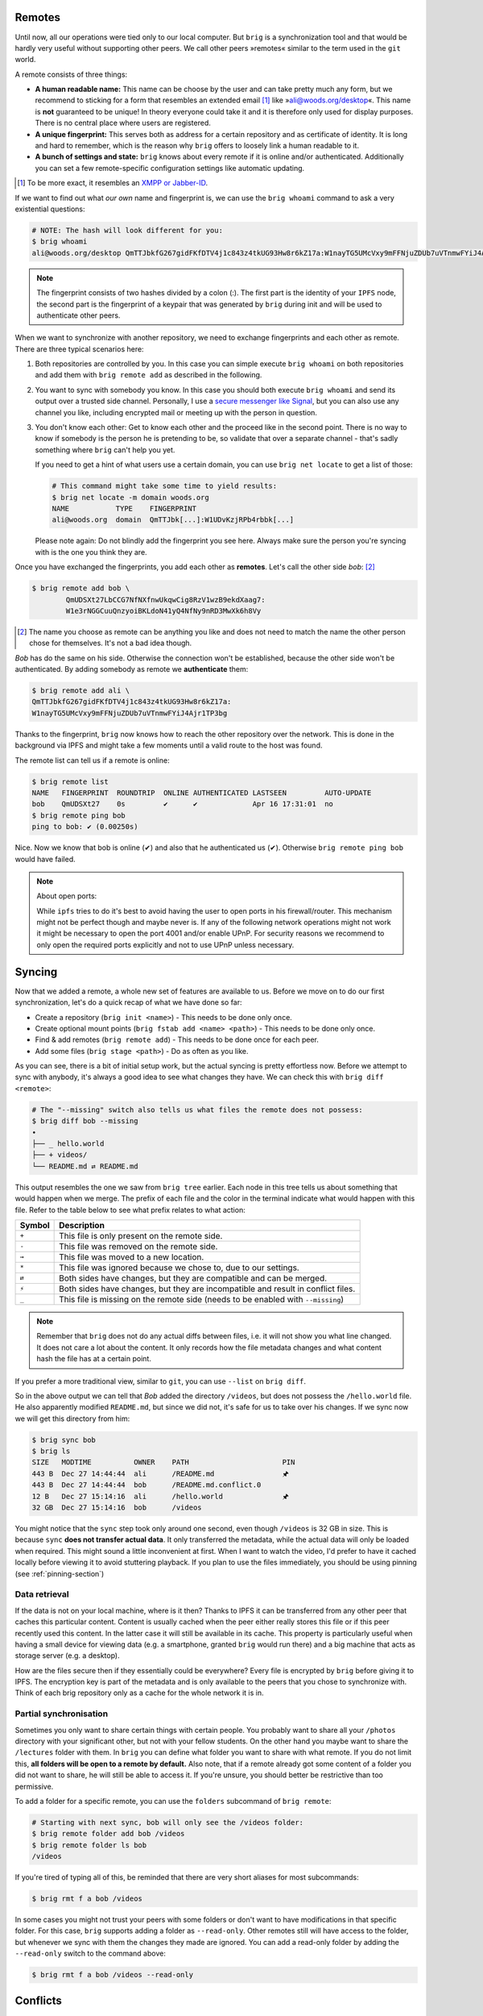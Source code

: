 Remotes
-------

Until now, all our operations were tied only to our local computer. But
``brig`` is a synchronization tool and that would be hardly very useful without
supporting other peers. We call other peers »remotes« similar to the term used
in the ``git`` world.

A remote consists of three things:

- **A human readable name:** This name can be choose by the user and can take
  pretty much any form, but we recommend to sticking for a form that resembles
  an extended email [#]_ like »ali@woods.org/desktop«. This name is **not**
  guaranteed to be unique! In theory everyone could take it and it is therefore
  only used for display purposes. There is no central place where users are registered.
- **A unique fingerprint:** This serves both as address for a certain
  repository and as certificate of identity. It is long and hard to remember,
  which is the reason why ``brig`` offers to loosely link a human readable to
  it.
- **A bunch of settings and state:** ``brig`` knows about every remote if it is
  online and/or authenticated. Additionally you can set a few remote-specific
  configuration settings like automatic updating.

.. [#] To be more exact, it resembles an `XMPP or Jabber-ID <https://en.wikipedia.org/wiki/Jabber_ID>`_.

If we want to find out what *our own* name and fingerprint is, we can use the
``brig whoami`` command to ask a very existential questions:

.. code-block:: bash

    # NOTE: The hash will look different for you:
    $ brig whoami
    ali@woods.org/desktop QmTTJbkfG267gidFKfDTV4j1c843z4tkUG93Hw8r6kZ17a:W1nayTG5UMcVxy9mFFNjuZDUb7uVTnmwFYiJ4Ajr1TP3bg

.. note::

    The fingerprint consists of two hashes divided by a colon (:). The first
    part is the identity of your ``IPFS`` node, the second part is the
    fingerprint of a keypair that was generated by ``brig`` during init and
    will be used to authenticate other peers.

When we want to synchronize with another repository, we need to exchange fingerprints
and each other as remote. There are three typical scenarios here:

1. Both repositories are controlled by you. In this case you can simple execute
   ``brig whoami`` on both repositories and add them with ``brig remote add``
   as described in the following.
2. You want to sync with somebody you know. In this case you should both
   execute ``brig whoami`` and send its output over a trusted side channel.
   Personally, I use a `secure messenger like Signal <https://signal.org>`_,
   but you can also use any channel you like, including encrypted mail or
   meeting up with the person in question.
3. You don't know each other: Get to know each other and the proceed like in
   the second point. There is no way to know if somebody is the person he is
   pretending to be, so validate that over a separate channel - that's sadly
   something where ``brig`` can't help you yet.

   If you need to get a hint of what users use a certain domain,
   you can use ``brig net locate`` to get a list of those:

   .. code-block:: bash

     # This command might take some time to yield results:
     $ brig net locate -m domain woods.org
     NAME           TYPE    FINGERPRINT
     ali@woods.org  domain  QmTTJbk[...]:W1UDvKzjRPb4rbbk[...]

   Please note again: Do not blindly add the fingerprint you see here. Always
   make sure the person you're syncing with is the one you think they are.

   .. todo::

      This seems currently broken as it does not yield any results.

Once you have exchanged the fingerprints, you add each other as **remotes**.
Let's call the other side *bob*: [#]_

.. code-block:: bash

	$ brig remote add bob \
		QmUDSXt27LbCCG7NfNXfnwUkqwCig8RzV1wzB9ekdXaag7:
		W1e3rNGGCuuQnzyoiBKLdoN41yQ4NfNy9nRD3MwXk6h8Vy


.. [#] The name you choose as remote can be anything you like and does not need
       to match the name the other person chose for themselves. It's not a bad
       idea though.

*Bob* has do the same on his side. Otherwise the connection won't be
established, because the other side won't be authenticated. By adding somebody
as remote we **authenticate** them:

.. code-block:: bash

	$ brig remote add ali \
        QmTTJbkfG267gidFKfDTV4j1c843z4tkUG93Hw8r6kZ17a:
        W1nayTG5UMcVxy9mFFNjuZDUb7uVTnmwFYiJ4Ajr1TP3bg

Thanks to the fingerprint, ``brig`` now knows how to reach the other repository
over the network. This is done in the background via IPFS and might take a few
moments until a valid route to the host was found.

The remote list can tell us if a remote is online:

.. code-block:: bash

    $ brig remote list
    NAME   FINGERPRINT  ROUNDTRIP  ONLINE AUTHENTICATED LASTSEEN         AUTO-UPDATE
    bob    QmUDSXt27    0s         ✔      ✔             Apr 16 17:31:01  no
    $ brig remote ping bob
    ping to bob: ✔ (0.00250s)

Nice. Now we know that bob is online (✔) and also that he authenticated us (✔).
Otherwise ``brig remote ping bob`` would have failed.

.. note:: About open ports:

   While ``ipfs`` tries to do it's best to avoid having the user to open ports
   in his firewall/router. This mechanism might not be perfect though and maybe
   never is. If any of the following network operations might not work it might
   be necessary to open the port 4001 and/or enable UPnP. For security reasons
   we recommend to only open the required ports explicitly and not to use UPnP
   unless necessary.

Syncing
-------

Now that we added a remote, a whole new set of features are available to us.
Before we move on to do our first synchronization, let's do a quick recap of
what we have done so far:

- Create a repository (``brig init <name>``) - This needs to be done only once.
- Create optional mount points (``brig fstab add <name> <path>``) - This needs to be done only once.
- Find & add remotes (``brig remote add``) - This needs to be done once for each peer.
- Add some files (``brig stage <path>``) - Do as often as you like.

As you can see, there is a bit of initial setup work, but the actual syncing is
pretty effortless now. Before we attempt to sync with anybody, it's always
a good idea to see what changes they have. We can check this with ``brig diff
<remote>``:

.. code-block:: bash

    # The "--missing" switch also tells us what files the remote does not possess:
    $ brig diff bob --missing
    •
    ├── _ hello.world
    ├── + videos/
    └── README.md ⇄ README.md

This output resembles the one we saw from ``brig tree`` earlier. Each node in
this tree tells us about something that would happen when we merge. The prefix
of each file and the color in the terminal indicate what would happen with this
file. Refer to the table below to see what prefix relates to what action:

====== ====================================================================
Symbol Description
====== ====================================================================
``+``  This file is only present on the remote side.
``-``  This file was removed on the remote side.
``→``  This file was moved to a new location.
``*``  This file was ignored because we chose to, due to our settings.
``⇄``  Both sides have changes, but they are compatible and can be merged.
``⚡``  Both sides have changes, but they are incompatible and result in conflict files.
``_``  This file is missing on the remote side (needs to be enabled with ``--missing``)
====== ====================================================================

.. note::

    Remember that ``brig`` does not do any actual diffs between files, i.e. it
    will not show you what line changed. It does not care a lot about the
    content. It only records how the file metadata changes and what content
    hash the file has at a certain point.

If you prefer a more traditional view, similar to ``git``, you can use
``--list`` on ``brig diff``.

So in the above output we can tell that *Bob* added the directory
``/videos``, but does not possess the ``/hello.world`` file. He also
apparently modified ``README.md``, but since we did not, it's safe for us to
take over his changes. If we sync now we will get this directory from him:

.. code-block:: bash

    $ brig sync bob
    $ brig ls
    SIZE   MODTIME          OWNER    PATH                      PIN
    443 B  Dec 27 14:44:44  ali      /README.md                🖈
    443 B  Dec 27 14:44:44  bob      /README.md.conflict.0
    12 B   Dec 27 15:14:16  ali      /hello.world              🖈
    32 GB  Dec 27 15:14:16  bob      /videos

You might notice that the ``sync`` step took only around one second, even
though ``/videos`` is 32 GB in size. This is because ``sync`` **does not
transfer actual data**. It only transferred the metadata, while the actual data
will only be loaded when required. This might sound a little inconvenient at
first. When I want to watch the video, I'd prefer to have it cached locally
before viewing it to avoid stuttering playback. If you plan to use the files
immediately, you should be using pinning (see :ref:`pinning-section`)

Data retrieval
~~~~~~~~~~~~~~

If the data is not on your local machine, where is it then? Thanks to IPFS
it can be transferred from any other peer that caches this particular content.
Content is usually cached when the peer either really stores this file or if
this peer recently used this content. In the latter case it will still be
available in its cache. This property is particularly useful when having a
small device for viewing data (e.g. a smartphone, granted ``brig`` would run
there) and a big machine that acts as storage server (e.g. a desktop).

How are the files secure then if they essentially could be everywhere? Every
file is encrypted by ``brig`` before giving it to IPFS. The encryption key
is part of the metadata and is only available to the peers that you chose to
synchronize with. Think of each brig repository only as a cache for the whole
network it is in.

Partial synchronisation
~~~~~~~~~~~~~~~~~~~~~~~

Sometimes you only want to share certain things with certain people. You
probably want to share all your ``/photos`` directory with your significant
other, but not with your fellow students. On the other hand you maybe want to
share the ``/lectures`` folder with them. In ``brig`` you can define what
folder you want to share with what remote. If you do not limit this, **all
folders will be open to a remote by default.** Also note, that if a remote
already got some content of a folder you did not want to share, he will still
be able to access it. If you're unsure, you should better be restrictive than
too permissive.

To add a folder for a specific remote, you can use the ``folders`` subcommand
of ``brig remote``:

.. code-block:: bash

    # Starting with next sync, bob will only see the /videos folder:
    $ brig remote folder add bob /videos
    $ brig remote folder ls bob
    /videos

If you're tired of typing all of this, be reminded that there are very short
aliases for most subcommands:

.. code-block:: bash

    $ brig rmt f a bob /videos

In some cases you might not trust your peers with some folders or don't want to
have modifications in that specific folder. For this case, ``brig`` supports
adding a folder as ``--read-only``. Other remotes still will have access to the
folder, but whenever we sync with them the changes they made are ignored.
You can add a read-only folder by adding the ``--read-only`` switch to the command above:

.. code-block:: bash

   $ brig rmt f a bob /videos --read-only

Conflicts
---------

Whenever two repositories have a file at the same path, ``brig`` needs to do some conflict resolving.
If those files are equal or if they share common history and did not diverge there is nothing to fear.
But what if both sides have different versions of a file without common history? In this case ``brig`` offers you
to handle conflict by one of the three strategies:

* ``ignore``: Ignore the change from the remote side.
* ``embrace``: Ignore our state and take over the remote's change.
* ``marker``: Create a conflict file with the same name but a ``.conflict`` ending.
  Leave it to the user to resolve the conflict. This is the **default.**

You can configure this behavior by using ``brig cfg``:

.. code-block:: bash

   $ brig cfg set fs.sync.conflict_strategy marker

In some cases this might not be enough though. Sometimes you might want to say
»I trust this remote, always accept their changes«. You can do this by setting
the conflict strategy per remote. If no specific conflict strategy is set,
``fs.sync.conflict_strategy`` is used. You can set the strategy by using a subcommand
of the ``brig remote`` family:

.. code-block:: bash

   # Always take the versions of bob on conflicts:
   $ brig remote conflict-strategy embrace bob

Still not enough? You can also set the conflict strategy per folder.
This will trump the per-remote folder strategy:

.. code-block:: bash

   # Use the default in all folders but use "embrace" in this one:
   $ brig remote folder add bob /collab -c embrace

Automatic Updating
------------------

.. warning::

    This feature is experimental and builds upon the also experimental
    pubsub experiment of the IPFS project. Use with care.


If you do not want to hit ``brig sync`` every time somebody in the network changed something,
you can enable the automatic updating for any remote you like. Let's suppose we are ``ali``
and want to receive updates on every change of ``bob``, we should simply add the following:

.. code-block:: bash

    $ brig remote auto-update enable bob

    # (You can also abbreviate most of that:)
    # brig rmt au e bob


Alternatively, we could have used the ``-a`` switch when adding ``bob`` as remote:

.. code-block:: bash

    $ brig remote add bob -a

In any case, an initial sync is performed with this remote and a sync on every change
that ``bob`` published. Keep in mind that ``bob`` will not receive your updates by default,
he needs to decide to use auto updating for himself. You can watch the times when your repository
was updated automatically by looking at ``brig log``:


.. code-block:: bash

    $ brig log
         -       Sun Dec 16 18:24:27 CET 2018 • (curr)
    W1kGKKviWCBY Sun Dec 16 18:24:27 CET 2018 sync due to notification from »bob« (head)
    ...

Pushing changes
---------------

As you saw above, doing a ``brig sync`` won't do a bidirectional
synchronisation. It will only fetch metadata from the remote and modify our
local state with it. In some cases you might want to push data to a remote
- especially when it is on one of your machines and you use for example as
archival repository. By default pushing to a remote is rejected. You can enable
it on a per-remote basis with this command out of the ``brig remote`` family of
commands:

.. code-block:: bash

   # Allow bob and charlie to auto push to us.
   $ brig remote auto-push enable bob charlie


Now either ``bob`` or ``charlie`` can do this from their machines:


.. code-block:: bash

   # bob's machine:
   $ brig push ali


This will simply ask ``ali`` to do a sync with ``bob``.
